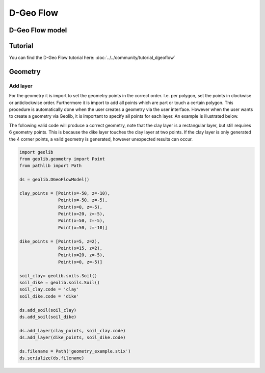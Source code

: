 .. _dgeoflow:

D-Geo Flow
========================

D-Geo Flow model
-----------------

.. autosummary::
   :toctree: ..\_autosummary
   :recursive:

   geolib.models.dgeoflow

Tutorial
--------
You can find the D-Geo Flow tutorial here: :doc:`../../community/tutorial_dgeoflow`

Geometry
--------

Add layer
_________
For the geometry it is import to set the geometry points in the correct order. I.e. per polygon, set the points in
clockwise or anticlockwise  order. Furthermore it is import to add all points which are part or touch a
certain polygon. This procedure is automatically done when the user creates a geometry via the user interface. However
when the user wants to create a geometry via Geolib, it is important to specify all points for each layer. An example
is illustrated below.

The following valid code will produce a correct geometry, note that the clay layer is a rectangular layer, but still
requires 6 geometry points. This is because the dike layer touches the clay layer at two points. If the clay layer is
only generated the 4 corner points, a valid geometry is generated, however unexpected results can occur.

.. code-block:: python

    import geolib
    from geolib.geometry import Point
    from pathlib import Path

    ds = geolib.DGeoFlowModel()

    clay_points = [Point(x=-50, z=-10),
                   Point(x=-50, z=-5),
                   Point(x=0, z=-5),
                   Point(x=20, z=-5),
                   Point(x=50, z=-5),
                   Point(x=50, z=-10)]

    dike_points = [Point(x=5, z=2),
                   Point(x=15, z=2),
                   Point(x=20, z=-5),
                   Point(x=0, z=-5)]

    soil_clay= geolib.soils.Soil()
    soil_dike = geolib.soils.Soil()
    soil_clay.code = 'clay'
    soil_dike.code = 'dike'

    ds.add_soil(soil_clay)
    ds.add_soil(soil_dike)

    ds.add_layer(clay_points, soil_clay.code)
    ds.add_layer(dike_points, soil_dike.code)

    ds.filename = Path('geometry_example.stix')
    ds.serialize(ds.filename)

..  image:: /figures/dgeosuite/geometry_example.png
    :width: 800